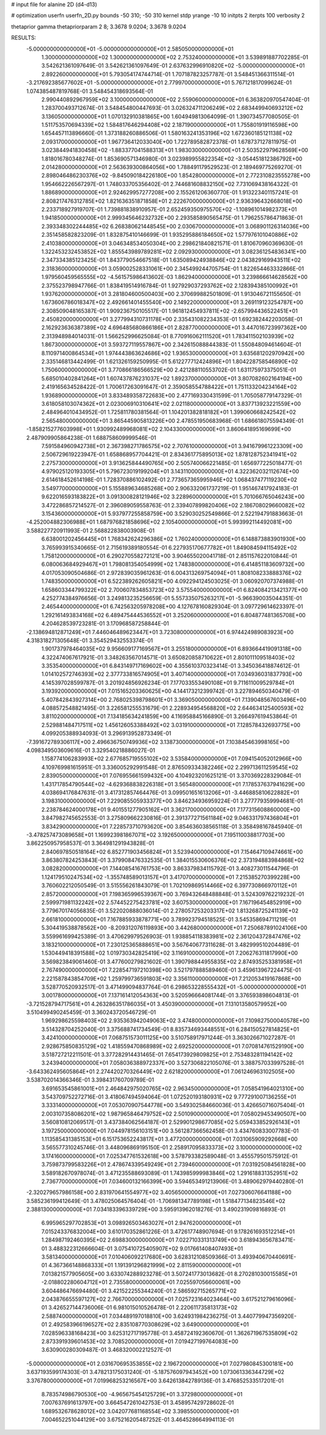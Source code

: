 # input file for alanine 2D (d4-d13)

# optimization
userfn       userfn_2D.py
bounds       -50 310; -50 310
kernel       stdp
yrange       -10 10
initpts      2
iterpts      100
verbosity    2

thetaprior gamma
thetapriorparam 2 8; 3.3678 9.0204; 3.3678 9.0204


RESULTS:
 -5.000000000000000E+01 -5.000000000000000E+01       2.585050000000000E+01
  1.300000000000000E+02  1.300000000000000E+02       2.753240000000000E+01       3.539891887702285E-01       3.542621361097649E-01  3.542621361097649E-01
  2.637632996910820E+02 -5.000000000000000E+01       2.892260000000000E+01       5.793054174744714E-01       1.707187823257787E-01  3.548451366311514E-01
 -3.217692385677602E+01 -5.000000000000000E+01       2.779970000000000E+01       5.767121817099624E-01       1.074385487819768E-01  3.548454318693564E-01
  2.990440892967959E+02  3.100000000000000E+02       2.559060000000000E+01       6.363820970547404E-01       1.283700493712674E-01  3.548454800447693E-01
  3.026324711206249E+02  2.683449940693212E+02       3.136050000000000E+01       1.070132910381865E+00       1.604949813064099E-01  1.390734577080505E-01
  1.511753570694339E+02  1.584817646294408E+02       2.187190000000000E+01       1.755801919116598E+00       1.654457113896660E-01  1.373188260886506E-01
  1.580163241353196E+02  1.672360185121138E+02       2.093170000000000E+01       1.967736412033040E+00       1.722789582872378E-01  1.678737127811975E-01
  3.023844941830458E+02 -1.883377041588313E+01       1.983030000000000E+01       2.503522979628569E+00       1.818016780348274E-01  1.853690571346980E-01
  3.023989955822354E+02 -3.054451812386792E+00       2.014280000000000E+01       2.563639300864056E+00       1.788491179529523E-01  2.189469775269270E-01
  2.898046486230376E+02 -9.845090184226180E+00       1.854280000000000E+01       2.772310823555278E+00       1.954662226567297E-01  1.748033705356402E-01
  2.744681608832150E+02  7.731069438164322E-01       1.886890000000000E+01       2.924629957277208E+00       2.155261206360770E-01  1.913223401157241E-01
  2.808217476312785E+02  1.821636351871858E+01       2.222670000000000E+01       2.936396432668018E+00       2.233718927919707E-01  1.739881838910957E-01
  2.652459350975570E+02 -1.108961014982373E+01       1.941850000000000E+01       2.999345646232732E+00       2.293585890565475E-01  1.796255786471863E-01
  2.393348302244485E+02  6.268380621448545E+00       2.030670000000000E+01       3.068901126314036E+00       2.351458582823209E-01  1.832875410146699E-01
  1.935295886184650E+02  1.577976101040886E+02       2.410380000000000E+01       3.046348534050304E+00       2.298621840821571E-01  1.810670960369630E-01
  1.322453232453852E+02  1.855543989789281E+02       2.092930000000000E+01       3.082361254836341E+00       2.347334385123425E-01  1.843779054667518E-01
  1.635089424938846E+02  2.043829169943511E+02       2.318360000000000E+01       3.059002528331061E+00       2.345499244705754E-01  1.822654463332866E-01
  1.979560459565555E+02 -4.561575986413602E-03       1.862940000000000E+01       3.239866614628562E+00       2.375523798947766E-01  1.838419514916784E-01
  1.927929037293762E+02  2.128394385100992E+01       1.937620000000000E+01       3.281804600500403E+00       2.370699882501809E-01  1.913046721155650E-01
  1.673606786018347E+02  2.492661401455540E+00       2.149220000000000E+01       3.269119123254787E+00       2.308509048165387E-01  1.909236750105517E-01
  1.961812454937811E+02 -2.657994436522451E+01       2.450820000000000E+01       3.277994310731178E+00       2.335431082234353E-01  1.692382442203058E-01
  2.162923636387389E+02  4.696485680866186E+01       2.828770000000000E+01       3.447016723997362E+00       2.313948984014031E-01  1.566252996625084E-01
  8.770916062111520E+01  1.783411502103939E+02       1.867300000000000E+01       3.593727119557867E+00       2.342615088844383E-01  1.550848094614604E-01
  8.110971400864534E+01  1.974443863624686E+02       1.936530000000000E+01       3.635681202970942E+00       2.335146813442499E-01  1.621326159250995E-01
  5.612277712424896E+01  1.804228758546890E+02       1.750600000000000E+01       3.770866186566529E+00       2.421288110553702E-01  1.631175973375051E-01
  5.685010402841264E+01  1.607437876231037E+02       1.892370000000000E+01       3.807082602164194E+00       2.419165634528422E-01  1.700617263091647E-01
  2.359058554788422E+01  1.751133204234164E+02       1.936890000000000E+01       3.833489358722683E+00       2.477169330431599E-01  1.705058779147329E-01
  3.618058103074362E+01  2.023006910310641E+02       2.021180000000000E+01       3.837713923221559E+00       2.484964010434952E-01  1.725811780381564E-01
  1.104201382818182E+01  1.399060668242542E+02       2.565480000000000E+01       3.865445905813226E+00       2.478551950683968E-01  1.686618075594349E-01
 -1.858215277603998E+01  1.930992489968081E+02       2.104330000000000E+01       3.860641895169699E+00       2.487909905864238E-01  1.688758609999546E-01
  7.591584960942738E+01  2.367398271786575E+02       2.707610000000000E+01       3.941679961223309E+00       2.506729619223947E-01  1.658868957704421E-01
  2.834361775895013E+02  1.878128752341941E+02       2.275730000000000E+01       3.913625844490765E+00       2.505740066221485E-01  1.656977225018477E-01
  4.979025120193305E+01  5.796723019199204E+01       3.143110000000000E+01       4.322362032112674E+00       2.614618452614198E-01  1.728370886102492E-01
  2.773657365995946E+02  1.068437477119230E+02       3.549770000000000E+01       5.155889634685268E+00       2.906332061737219E-01  1.951467417924183E-01
  9.622016593183822E+01  3.091300828121946E+02       3.228960000000000E+01       5.701066765046243E+00       3.472286857214527E-01  2.396089059558763E-01
  2.339407899820406E+02  2.186708029660082E+02       3.154360000000000E+01       5.937977255858759E+00       3.529030252549866E-01  2.522194791883663E-01
 -4.252004882306988E+01  1.687976821858696E+02       2.105400000000000E+01       5.993992114492081E+00       3.588227720911993E-01  2.568822838003908E-01
  6.638001202456445E+01  1.768342624296386E+02       1.760240000000000E+01       6.148873883901930E+00       3.765993915340665E-01  2.715619389180554E-01
  6.227935170677782E+01  1.849084594115492E+02       1.758120000000000E+01       6.290270558272121E+00       3.904655020041718E-01  2.851157622010844E-01
  6.080063684929467E+01  1.798081354054999E+02       1.748380000000000E+01       6.414851183609732E+00       4.017053090504686E-01  2.972839035961263E-01
  6.004313269754094E+01  1.808108233888376E+02       1.748350000000000E+01       6.522389262605821E+00       4.092294124503025E-01  3.060920707374988E-01
  1.658603344799322E+02  2.700607834853723E+02       3.575540000000000E+01       6.824084213421377E+00       4.252774384976656E-01  3.249813235256659E-01
  5.557335075263217E+01 -5.966390035044351E-01       2.465440000000000E+01       6.742563205978208E+00       4.127678160829304E-01  3.097729614623397E-01
  1.292161493834168E+02  6.489475444536552E+01       3.252060000000000E+01       6.804877481365708E+00       4.204628539723281E-01  3.170968587258844E-01
 -2.138694812871249E+01  7.446046489623447E+01       3.723080000000000E+01       6.974424989083923E+00       4.318318271305648E-01  3.354529432553374E-01
  1.901737978464035E+02  9.956609177169567E+01       3.255180000000000E+01       6.893664419091318E+00       4.322474067617921E-01  3.348263567014571E-01
  3.650820858710622E+01  2.801011109518403E+02       3.353540000000000E+01       6.843149717169602E+00       4.355610370323414E-01  3.345036418874612E-01
  1.014102572746393E+02  2.377733816574905E+01       3.407140000000000E+01       7.034936031837793E+00       4.145397028599787E-01  3.201924856926234E-01
  7.177033553490108E+01  9.711611009529784E+01       3.193920000000000E+01       7.015165203360625E+00       4.144173212399742E-01  3.227894650340479E-01
  5.407842843927314E+00  2.768025398798601E+01       3.369050000000000E+01       7.139048567603496E+00       4.088572548821495E-01  3.226581255531679E-01
  2.228934954568820E+02  2.644634125400593E+02       3.811020000000000E+01       7.134185634241859E+00       4.116958845166890E-01  3.266497619453864E-01
  2.529881484717511E+02  1.456126053388492E+02       3.031910000000000E+01       7.128578432693775E+00       4.099205388934093E-01  3.296913952873349E-01
 -7.391672789306117E+00  2.496636750749936E+02       3.138730000000000E+01       7.103845463998165E+00       4.098349503609616E-01  3.329540218886027E-01
  1.158774106283993E+02  2.677685719555102E+02       3.535840000000000E+01       7.094154052012966E+00       4.109769981615951E-01  3.336005292991548E-01
  2.876509334382246E+02  2.299713611259545E+02       2.839050000000000E+01       7.076955661599432E+00       4.104923201625121E-01  3.370369228329084E-01
  1.431717854790544E+02 -4.629368838226318E+01       3.565480000000000E+01       7.178537637941629E+00       4.038694176847631E-01  3.417312857464476E-01
  3.099501651613206E+01 -3.446885810622882E+01       3.198310000000000E+01       7.229085505933377E+00       3.846234936959224E-01  3.277779359994681E-01
  2.238784624000178E+01  9.401551277905162E+01       3.362170000000000E+01       7.177315608860000E+00       3.847982745652553E-01  3.275809662230816E-01
  2.391377271561184E+02  9.046331797436804E+01       3.834290000000000E+01       7.228573710793620E+00       3.854636038565118E-01  3.358498167845940E-01
 -3.478257473089658E+01  1.169923981867071E+02       3.192650000000000E+01       7.195110038817703E+00       3.862250957958537E-01  3.364981291943828E-01
  2.840697850518164E+02  6.852771903456824E+01       3.523940000000000E+01       7.154647109474661E+00       3.863807824253843E-01  3.379908476332535E-01
  1.384015530606376E+02  2.373194883984868E+02       3.082820000000000E+01       7.144085416761753E+00       3.863379834115792E-01  3.408273011544796E-01
  1.124179510247534E+02 -1.355748589013157E+01       3.417070000000000E+01       7.215385270399228E+00       3.760602212050549E-01  3.515556261843079E-01
  1.702109869514466E+02  6.397730866970112E+01       2.857200000000000E+01       7.198365996539367E+00       3.769432648488848E-01  3.524309762219232E-01
  2.599971981132242E+02  2.574452275423781E+02       3.607530000000000E+01       7.167196454852919E+00       3.779670174056835E-01  3.522020888036014E-01
  2.278057253203317E+02  1.813268725241139E+02       2.661810000000000E+01       7.167885933878771E+00       3.789923794518525E-01  3.545358694711219E-01
  5.304419538878562E+00 -8.209312076119893E+00       3.442680000000000E+01       7.250687891024106E+00       3.559961699425389E-01  3.470629979526903E-01
  1.938854118383981E+02  2.361204372847476E+02       3.183210000000000E+01       7.230125365888651E+00       3.567640677311628E-01  3.482999510204489E-01
  1.530449418391588E+02  1.019730342825419E+02       3.116910000000000E+01       7.206276311817990E+00       3.569823849061460E-01  3.477600279821602E-01
  1.390798844955835E+02  2.874935253381958E+01       2.767490000000000E+01       7.228547197210398E+00       3.521797888589460E-01  3.459613967224475E-01
  2.221587843854709E+02  1.259799736591803E+02       3.356110000000000E+01       7.212053419167868E+00       3.528770520932517E-01  3.471499094837764E-01
  6.298653228555432E+01 -5.000000000000000E+01       3.001780000000000E+01       7.137161412054363E+00       3.520596664081744E-01  3.376593898604813E-01
 -3.721528794717561E+01  4.263286351786035E+01       3.450390000000000E+01       7.131013580579952E+00       3.510499490245459E-01  3.360243720546729E-01
  1.969298625598403E+02  2.935363942049063E+02       3.474800000000000E+01       7.109827500040578E+00       3.514328704252040E-01  3.375688741734549E-01
  8.835734693448551E+01  6.284150527814825E+01       3.424100000000000E+01       7.068751573011125E+00       3.510758917971244E-01  3.363026671027287E-01
  2.928675850835129E+02  1.418559470868989E+02       2.692520000000000E+01       7.070814761529190E+00       3.518727212211501E-01  3.377282914431465E-01
  7.654173929809825E+01  2.753483281194142E+02       3.243940000000000E+01       7.058036388972337E+00       3.527306822105076E-01  3.388757033997528E-01
 -3.643362495605864E+01  2.274420270326449E+02       2.621820000000000E+01       7.061246963102505E+00       3.538702014366346E-01  3.398431760709789E-01
  3.691653545861001E+01  2.464842975020765E+02       2.963450000000000E+01       7.058541964021310E+00       3.543709752272716E-01  3.418067494594064E-01
  1.072520193180931E+02  9.777291007136255E+01       3.333140000000000E+01       7.053070907544778E+00       3.549302584660036E-01  3.426650716075404E-01
  2.003107358086201E+02  1.987965846479752E+02       2.501090000000000E+01       7.058029453490507E+00       3.560810812069517E-01  3.437384062564187E-01
  2.529901298677085E+02  5.059433852926143E+01       3.197250000000000E+01       7.044978156103151E+00       3.561287366562458E-01  3.434760833007783E-01
  1.113585431385153E+01  6.151753652243817E+01       3.477200000000000E+01       7.031065909292668E+00       3.565577310245746E-01  3.448096869195150E-01
  2.258917095833373E+02  3.100000000000000E+02       3.174160000000000E+01       7.025347761532618E+00       3.578793382589048E-01  3.455579501575912E-01
  3.759873799583226E+01  2.478674339549249E+01       2.739460000000000E+01       7.031925084561828E+00       3.589182670978074E-01  3.471235588693089E-01
  1.743985999983846E+02  1.291618831352951E+02       2.736770000000000E+01       7.034600132166399E+00       3.594653491213906E-01  3.489062979440280E-01
 -2.320279657986158E+00  2.831970641554977E+02       3.405650000000000E+01       7.027306076641188E+00       3.585236199412649E-01  3.478025064576404E-01
 -1.706981347789198E+01  1.518477134823546E+02       2.388130000000000E+01       7.034183396339729E+00       3.595913962018276E-01  3.490231909816893E-01
  6.995965297702853E+01  3.098926503463027E+01       2.947620000000000E+01       7.015243376832004E+00       3.610170352861226E-01  3.472617748907694E-01
  9.178261693512214E+01  1.284987192460395E+02       2.698830000000000E+01       7.022710331313749E+00       3.618943656783471E-01  3.488322312666604E-01
  3.075410725405907E+02  9.017661408407493E+01       3.581340000000000E+01       7.010406092217680E+00       3.628312108509366E-01  3.493940670440691E-01
  4.367366148868333E+01  1.191391296821999E+02       2.811590000000000E+01       7.013821577905605E+00       3.633074288923278E-01  3.507241773013682E-01
  8.270281030015585E+01 -2.018802280604712E+01       2.735580000000000E+01       7.025597056600061E+00       3.604486476694480E-01  3.421522255344240E-01
  2.586592715265771E+02  2.043876655597127E+02       2.766700000000000E+01       7.025723164023464E+00       3.617521279616096E-01  3.426527144736006E-01
  6.981015010526478E-01  2.220611735813173E+02       2.588740000000000E+01       7.034489197018810E+00       3.624931984236275E-01  3.440779947356920E-01
  2.492583966196527E+02  2.835108770308629E+02       3.649000000000000E+01       7.028596338168423E+00       3.625312717195778E-01  3.458724192360670E-01
  1.362671967535809E+02  2.873391939601453E+02       3.708520000000000E+01       7.019427199764083E+00       3.630900280309487E-01  3.468320002212527E-01
 -5.000000000000000E+01  2.031670695353855E+02       2.196720000000000E+01       7.027980845300181E+00       3.637193599174303E-01  3.478213175031240E-01
 -5.187576097943452E+00  1.073061336344729E+02       3.376780000000000E+01       7.019968253216567E+00       3.642613842789136E-01  3.476852533517201E-01
  8.783574986790530E+00 -4.965675454125729E+01       3.372980000000000E+01       7.007637691613797E+00       3.664547261042753E-01  3.458957429728602E-01
  1.689532678628012E+02  3.042077681168554E+02       3.398550000000000E+01       7.004652251044129E+00       3.675216205487252E-01  3.464528664994113E-01